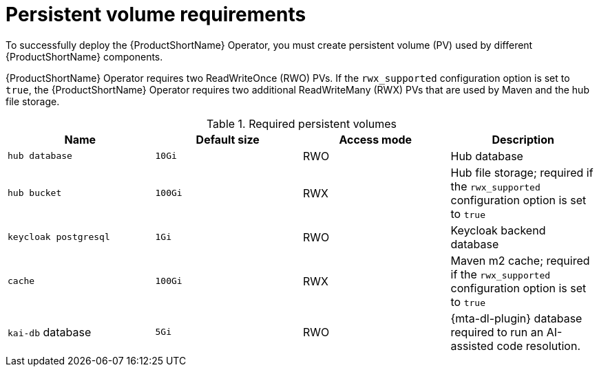 :_newdoc-version: 2.18.3
:_template-generated: 2025-04-10

:_mod-docs-content-type: REFERENCE

[id="persistent-volume-requirements_{context}"]
= Persistent volume requirements

[role="_abstract"]
To successfully deploy the {ProductShortName} Operator, you must create persistent volume (PV) used by different {ProductShortName} components.

{ProductShortName} Operator requires two ReadWriteOnce (RWO) PVs. If the `rwx_supported` configuration option is set to `true`, the {ProductShortName} Operator requires two additional ReadWriteMany (RWX) PVs that are used by Maven and the hub file storage.

.Required persistent volumes
[cols="25%,25%,25%,25%", options="header"]
|====
|Name
|Default size
|Access mode
|Description

|`hub database`
|`10Gi`
|RWO
|Hub database

|`hub bucket`
|`100Gi`
|RWX
|Hub file storage; required if the `rwx_supported` configuration option is set to `true`

|`keycloak postgresql`
|`1Gi`
|RWO
|Keycloak backend database

|`cache`
|`100Gi`
|RWX
|Maven m2 cache; required if the `rwx_supported` configuration option is set to `true`

|`kai-db` database
|`5Gi`
|RWO
|{mta-dl-plugin} database required to run an AI-assisted code resolution.
|====
